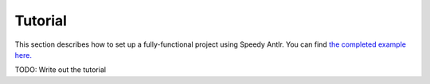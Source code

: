 
Tutorial
========

This section describes how to set up a fully-functional project using Speedy
Antlr. You can find `the completed example here. <https://github.com/amykyta3/speedy-antlr-example>`_

TODO: Write out the tutorial
